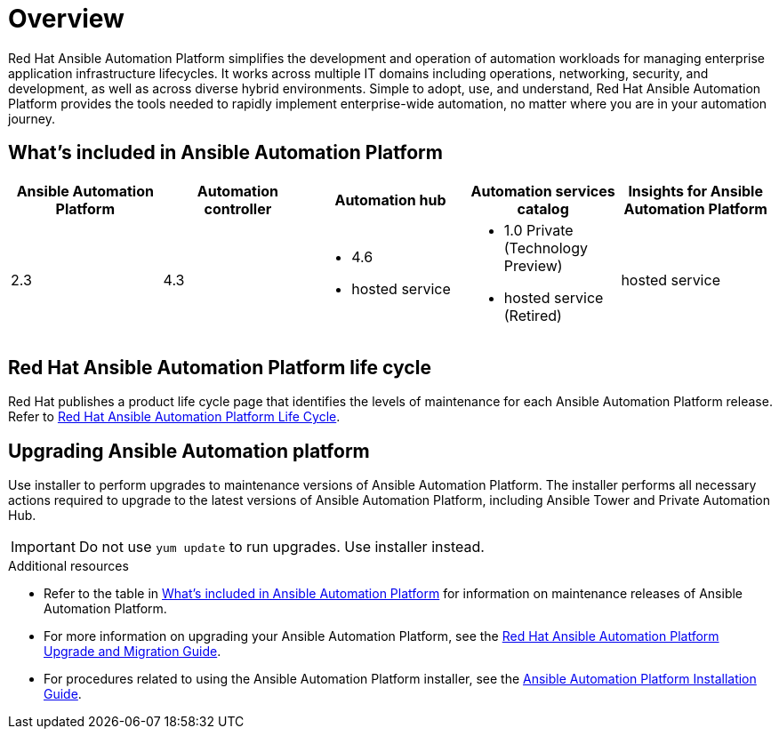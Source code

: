 [[platform-introduction]]
= Overview

Red Hat Ansible Automation Platform simplifies the development and operation of automation workloads for managing enterprise application infrastructure lifecycles. It works across multiple IT domains including operations, networking, security, and development, as well as across diverse hybrid environments. Simple to adopt, use, and understand, Red Hat Ansible Automation Platform provides the tools needed to rapidly implement enterprise-wide automation, no matter where you are in your automation journey.

[[whats-included]]
== What's included in Ansible Automation Platform

[cols="a,a,a,a,a"]
|===
| Ansible Automation Platform | Automation controller | Automation hub | Automation services catalog | Insights for Ansible Automation Platform

|2.3 | 4.3|
* 4.6
* hosted service a|
* 1.0 Private (Technology Preview)
* hosted service (Retired)
| hosted service

|===

== Red Hat Ansible Automation Platform life cycle

Red Hat publishes a product life cycle page that identifies the levels of maintenance for each Ansible Automation Platform release.
Refer to link:https://access.redhat.com/support/policy/updates/ansible-automation-platform[Red Hat Ansible Automation Platform Life Cycle].

== Upgrading Ansible Automation platform

Use installer to perform upgrades to maintenance versions of Ansible Automation Platform. The installer performs all necessary actions required to upgrade to the latest versions of Ansible Automation Platform, including Ansible Tower and Private Automation Hub.

[IMPORTANT]
====
Do not use `yum update` to run upgrades. Use installer instead.
====

.Additional resources
* Refer to the table in xref:whats-included[What's included in Ansible Automation Platform] for information on maintenance releases of Ansible Automation Platform.

* For more information on upgrading your Ansible Automation Platform, see the link:https://access.redhat.com/documentation/en-us/red_hat_ansible_automation_platform/2.3/html/red_hat_ansible_automation_platform_upgrade_and_migration_guide/index[Red Hat Ansible Automation Platform Upgrade and Migration Guide].

* For procedures related to using the Ansible Automation Platform installer, see the link:https://access.redhat.com/documentation/en-us/red_hat_ansible_automation_platform/2.3/html/red_hat_ansible_automation_platform_installation_guide/index[Ansible Automation Platform Installation Guide].
